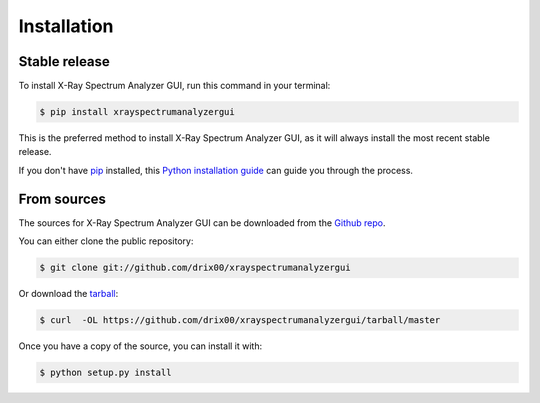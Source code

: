 .. highlight:: shell

============
Installation
============


Stable release
--------------

To install X-Ray Spectrum Analyzer GUI, run this command in your terminal:

.. code-block:: console

    $ pip install xrayspectrumanalyzergui

This is the preferred method to install X-Ray Spectrum Analyzer GUI, as it will always install the most recent stable release. 

If you don't have `pip`_ installed, this `Python installation guide`_ can guide
you through the process.

.. _pip: https://pip.pypa.io
.. _Python installation guide: http://docs.python-guide.org/en/latest/starting/installation/


From sources
------------

The sources for X-Ray Spectrum Analyzer GUI can be downloaded from the `Github repo`_.

You can either clone the public repository:

.. code-block:: console

    $ git clone git://github.com/drix00/xrayspectrumanalyzergui

Or download the `tarball`_:

.. code-block:: console

    $ curl  -OL https://github.com/drix00/xrayspectrumanalyzergui/tarball/master

Once you have a copy of the source, you can install it with:

.. code-block:: console

    $ python setup.py install


.. _Github repo: https://github.com/drix00/xrayspectrumanalyzergui
.. _tarball: https://github.com/drix00/xrayspectrumanalyzergui/tarball/master
